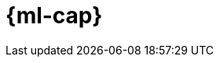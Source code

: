 [role="xpack"]
[[xpack-ml]]
= {ml-cap}

[partintro]
--
As datasets increase in size and complexity, the human effort required to
inspect dashboards or maintain rules for spotting infrastructure problems,
cyber attacks, or business issues becomes impractical. The Elastic {ml} 
{anomaly-detect} feature automatically model the normal behavior of your time 
series data — learning trends, periodicity, and more — in real time to identify 
anomalies, streamline root cause analysis, and reduce false positives.

{anomaly-detect-cap} run in and scale with {es}, and include an
intuitive UI on the {kib} *Machine Learning* page for creating {anomaly-jobs} 
and understanding results.

If you have a basic license, you can use the *Data Visualizer* to learn more
about your data. In particular, if your data is stored in {es} and contains a
time field, you can use the *Data Visualizer* to identify possible fields for
{anomaly-detect}:

[role="screenshot"]
image::user/ml/images/ml-data-visualizer-sample.jpg[Data Visualizer for sample flight data]

experimental[] You can also upload a CSV, NDJSON, or log file (up to 100 MB in size). 
The *Data Visualizer* identifies the file format and field mappings. You can then 
optionally import that data into an {es} index.  

If you have a trial or platinum license, you can 
create {anomaly-jobs} and manage jobs and {dfeeds} from the *Job 
Management* pane: 

[role="screenshot"]
image::user/ml/images/ml-job-management.jpg[Job Management]

You can use the *Settings* pane to create and edit 
{stack-ov}/ml-calendars.html[calendars] and the filters that are used in 
{stack-ov}/ml-rules.html[custom rules]:

[role="screenshot"]
image::user/ml/images/ml-settings.jpg[Calendar Management]

The *Anomaly Explorer* and *Single Metric Viewer* display the results of your
{anomaly-jobs}. For example:

[role="screenshot"]
image::user/ml/images/ml-single-metric-viewer.jpg[Single Metric Viewer]

You can optionally add annotations by drag-selecting a period of time in
the *Single Metric Viewer* and adding a description. For example, you can add an
explanation for anomalies in that time period or provide notes about what is
occurring in your operational environment at that time:

[role="screenshot"]
image::user/ml/images/ml-annotations-list.jpg[Single Metric Viewer with annotations]

In some circumstances, annotations are also added automatically. For example, if
the {anomaly-job} detects that there is missing data, it annotates the affected
time period. For more information, see 
{stack-ov}/ml-delayed-data-detection.html[Handling delayed data].
The *Job Management* pane shows the full list of annotations for each job.

NOTE: The {kib} {ml-features} use pop-ups. You must configure your
web browser so that it does not block pop-up windows or create an exception for
your {kib} URL.

For more information about the {anomaly-detect} feature, see
https://www.elastic.co/what-is/elastic-stack-machine-learning and
{stack-ov}/xpack-ml.html[{ml-cap} {anomaly-detect}].

